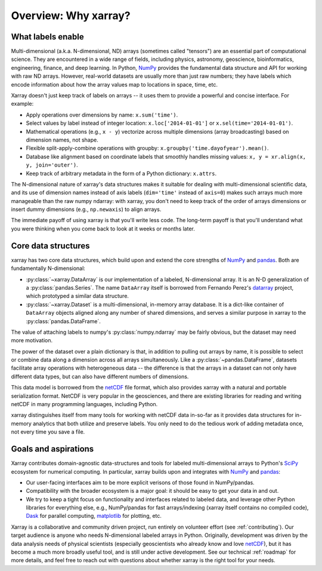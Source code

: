 Overview: Why xarray?
=====================

What labels enable
------------------

Multi-dimensional (a.k.a. N-dimensional, ND) arrays (sometimes called
"tensors") are an essential part of computational science.
They are encountered in a wide range of fields, including physics, astronomy,
geoscience, bioinformatics, engineering, finance, and deep learning.
In Python, NumPy_ provides the fundamental data structure and API for
working with raw ND arrays.
However, real-world datasets are usually more than just raw numbers;
they have labels which encode information about how the array values map
to locations in space, time, etc.

Xarray doesn't just keep track of labels on arrays -- it uses them to provide a
powerful and concise interface. For example:

-  Apply operations over dimensions by name: ``x.sum('time')``.
-  Select values by label instead of integer location:
   ``x.loc['2014-01-01']`` or ``x.sel(time='2014-01-01')``.
-  Mathematical operations (e.g., ``x - y``) vectorize across multiple
   dimensions (array broadcasting) based on dimension names, not shape.
-  Flexible split-apply-combine operations with groupby:
   ``x.groupby('time.dayofyear').mean()``.
-  Database like alignment based on coordinate labels that smoothly
   handles missing values: ``x, y = xr.align(x, y, join='outer')``.
-  Keep track of arbitrary metadata in the form of a Python dictionary:
   ``x.attrs``.

The N-dimensional nature of xarray's data structures makes it suitable for dealing
with multi-dimensional scientific data, and its use of dimension names
instead of axis labels (``dim='time'`` instead of ``axis=0``) makes such
arrays much more manageable than the raw numpy ndarray: with xarray, you don't
need to keep track of the order of arrays dimensions or insert dummy dimensions
(e.g., ``np.newaxis``) to align arrays.

The immediate payoff of using xarray is that you'll write less code. The
long-term payoff is that you'll understand what you were thinking when you come
back to look at it weeks or months later.

Core data structures
--------------------

xarray has two core data structures, which build upon and extend the core
strengths of  NumPy_ and pandas_. Both are fundamentally N-dimensional:

- :py:class:`~xarray.DataArray` is our implementation of a labeled, N-dimensional
  array. It is an N-D generalization of a :py:class:`pandas.Series`. The name
  ``DataArray`` itself is borrowed from Fernando Perez's datarray_ project,
  which prototyped a similar data structure.
- :py:class:`~xarray.Dataset` is a multi-dimensional, in-memory array database.
  It is a dict-like container of ``DataArray`` objects aligned along any number of
  shared dimensions, and serves a similar purpose in xarray to the
  :py:class:`pandas.DataFrame`.

The value of attaching labels to numpy's :py:class:`numpy.ndarray` may be
fairly obvious, but the dataset may need more motivation.

The power of the dataset over a plain dictionary is that, in addition to
pulling out arrays by name, it is possible to select or combine data along a
dimension across all arrays simultaneously. Like a
:py:class:`~pandas.DataFrame`, datasets facilitate array operations with
heterogeneous data -- the difference is that the arrays in a dataset can not
only have different data types, but can also have different numbers of
dimensions.

This data model is borrowed from the netCDF_ file format, which also provides
xarray with a natural and portable serialization format. NetCDF is very popular
in the geosciences, and there are existing libraries for reading and writing
netCDF in many programming languages, including Python.

xarray distinguishes itself from many tools for working with netCDF data
in-so-far as it provides data structures for in-memory analytics that both
utilize and preserve labels. You only need to do the tedious work of adding
metadata once, not every time you save a file.

Goals and aspirations
---------------------

Xarray contributes domain-agnostic data-structures and tools for labeled
multi-dimensional arrays to Python's SciPy_ ecosystem for numerical computing.
In particular, xarray builds upon and integrates with NumPy_ and pandas_:

- Our user-facing interfaces aim to be more explicit verisons of those found in
  NumPy/pandas.
- Compatibility with the broader ecosystem is a major goal: it should be easy
  to get your data in and out.
- We try to keep a tight focus on functionality and interfaces related to
  labeled data, and leverage other Python libraries for everything else, e.g.,
  NumPy/pandas for fast arrays/indexing (xarray itself contains no compiled
  code), Dask_ for parallel computing, matplotlib_ for plotting, etc.

Xarray is a collaborative and community driven project, run entirely on
volunteer effort (see :ref:`contributing`).
Our target audience is anyone who needs N-dimensional labeled arrays in Python.
Originally, development was driven by the data analysis needs of physical
scientists (especially geoscientists who already know and love
netCDF_), but it has become a much more broadly useful tool, and is still
under active development.
See our technical :ref:`roadmap` for more details, and feel free to reach out
with questions about whether xarray is the right tool for your needs.

.. _datarray: https://github.com/fperez/datarray
.. _Dask: http://dask.org
.. _matplotlib: http://matplotlib.org
.. _netCDF: http://www.unidata.ucar.edu/software/netcdf
.. _NumPy: http://www.numpy.org
.. _pandas: http://pandas.pydata.org
.. _SciPy: http://www.scipy.org
